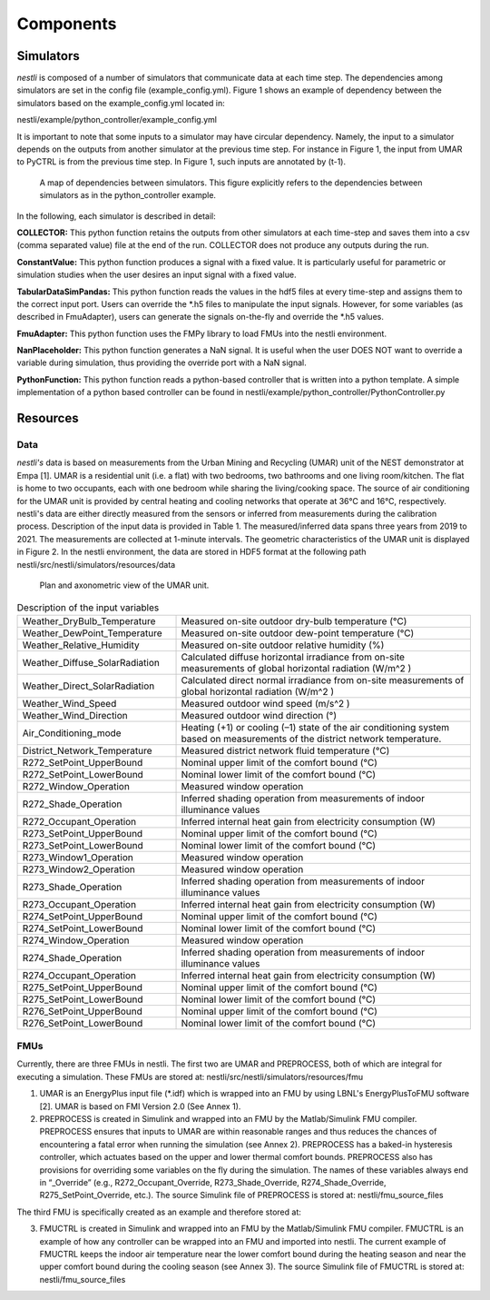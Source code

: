 =======================
Components
=======================

Simulators
===========

*nestli* is composed of a number of simulators that communicate data at each time step. The dependencies among simulators are set in the config file (example_config.yml). Figure 1 shows an example of dependency between the simulators based on the example_config.yml located in:

nestli/example/python_controller/example_config.yml

It is important to note that some inputs to a simulator may have circular dependency. Namely, the input to a simulator depends on the outputs from another simulator at the previous time step. For instance in Figure 1, the input from UMAR to PyCTRL is from the previous time step. In Figure 1, such inputs are annotated by (t-1). 

.. figure:: simulator_dependencies.png
    :width: 400
    :alt: Simulators

    A map of dependencies between simulators. This figure explicitly refers to the dependencies between simulators as in the python_controller example.


In the following, each simulator is described in detail:

**COLLECTOR:** This python function retains the outputs from other simulators at each time-step and saves them into a csv (comma separated value) file at the end of the run. COLLECTOR does not produce any outputs during the run.

**ConstantValue:** This python function produces a signal with a fixed value. It is particularly useful for parametric or simulation studies when the user desires an input signal with a fixed value.

**TabularDataSimPandas:** This python function reads the values in the hdf5 files at every time-step and assigns them to the correct input port. Users can override the \*.h5 files to manipulate the input signals. However, for some variables (as described in FmuAdapter), users can generate the signals on-the-fly and override the \*.h5 values.

**FmuAdapter:** This python function uses the FMPy library to load FMUs into the nestli environment. 

**NanPlaceholder:** This python function generates a NaN signal. It is useful when the user DOES NOT want to override a variable during simulation, thus providing the override port with a NaN signal.

**PythonFunction:** This python function reads a python-based controller that is written into a python template. A simple implementation of a python based controller can be found in nestli/example/python_controller/PythonController.py

Resources
===========

Data
------

*nestli's* data is based on measurements from the Urban Mining and Recycling (UMAR) unit of the NEST demonstrator at Empa [1]. UMAR is a residential unit (i.e. a flat) with two bedrooms, two bathrooms and one living room/kitchen. The flat is home to two occupants, each with one bedroom while sharing the living/cooking space. The source of air conditioning for the UMAR unit is provided by central heating and cooling networks that operate at 36℃ and 16℃, respectively. nestli's data are either directly measured from the sensors or inferred from measurements during the calibration process. Description of the input data is provided in Table 1. The measured/inferred data spans three years from 2019 to 2021. The measurements are collected at 1-minute intervals. The geometric characteristics of the UMAR unit is displayed in Figure 2. In the nestli environment, the data are stored in HDF5 format at the following path
nestli/src/nestli/simulators/resources/data

.. figure:: plan_of_umar_unit.png
    :width: 400
    :alt: UMAR

    Plan and axonometric view of the UMAR unit.


.. list-table:: Description of the input variables
   :widths: 35 65
   :header-rows: 0

   * - Weather_DryBulb_Temperature	
     - Measured on-site outdoor dry-bulb temperature (℃)
   * - Weather_DewPoint_Temperature	
     - Measured on-site outdoor dew-point temperature (℃)
   * - Weather_Relative_Humidity		
     - Measured on-site outdoor relative humidity (%)
   * - Weather_Diffuse_SolarRadiation		
     - Calculated diffuse horizontal irradiance from on-site measurements of global horizontal radiation (W/m^2 )
   * - Weather_Direct_SolarRadiation		
     - Calculated direct normal irradiance from on-site measurements of global horizontal radiation (W/m^2 )
   * - Weather_Wind_Speed	
     - Measured outdoor wind speed (m/s^2 )
   * - Weather_Wind_Direction		
     - Measured outdoor wind direction (°)
   * - Air_Conditioning_mode		
     - Heating (+1) or cooling (–1) state of the air conditioning system based on measurements of the district network temperature.
   * - District_Network_Temperature		
     - Measured district network fluid temperature (℃)
   * - R272_SetPoint_UpperBound		
     - Nominal upper limit of the comfort bound (℃)
   * - R272_SetPoint_LowerBound		
     - Nominal lower limit of the comfort bound (℃)
   * - R272_Window_Operation		
     - Measured window operation
   * - R272_Shade_Operation		
     - Inferred shading operation from measurements of indoor illuminance values
   * - R272_Occupant_Operation		
     - Inferred internal heat gain from electricity consumption (W)
   * - R273_SetPoint_UpperBound		
     - Nominal upper limit of the comfort bound (℃)
   * - R273_SetPoint_LowerBound		
     - Nominal lower limit of the comfort bound (℃)
   * - R273_Window1_Operation		
     - Measured window operation
   * - R273_Window2_Operation		
     - Measured window operation
   * - R273_Shade_Operation		
     - Inferred shading operation from measurements of indoor illuminance values
   * - R273_Occupant_Operation		
     - Inferred internal heat gain from electricity consumption  (W)
   * - R274_SetPoint_UpperBound		
     - Nominal upper limit of the comfort bound (℃)
   * - R274_SetPoint_LowerBound		
     - Nominal lower limit of the comfort bound (℃)
   * - R274_Window_Operation		
     - Measured window operation
   * - R274_Shade_Operation		
     - Inferred shading operation from measurements of indoor illuminance values
   * - R274_Occupant_Operation		
     - Inferred internal heat gain from electricity consumption  (W)
   * - R275_SetPoint_UpperBound		
     - Nominal upper limit of the comfort bound (℃)
   * - R275_SetPoint_LowerBound		
     - Nominal lower limit of the comfort bound (℃)
   * - R276_SetPoint_UpperBound		
     - Nominal upper limit of the comfort bound (℃)
   * - R276_SetPoint_LowerBound		
     - Nominal lower limit of the comfort bound (℃)




FMUs
------
Currently, there are three FMUs in nestli. The first two are UMAR and PREPROCESS, both of which are integral for executing a simulation. These FMUs are stored at:
nestli/src/nestli/simulators/resources/fmu

1.	UMAR is an EnergyPlus input file (\*.idf) which is wrapped into an FMU by using LBNL's EnergyPlusToFMU software [2]. UMAR is based on FMI Version 2.0 (See Annex 1).

2.	PREPROCESS is created in Simulink and wrapped into an FMU by the Matlab/Simulink FMU compiler. PREPROCESS ensures that inputs to UMAR are within reasonable ranges and thus reduces the chances of encountering a fatal error when running the simulation (see Annex 2). PREPROCESS has a baked-in hysteresis controller, which actuates based on the upper and lower thermal comfort bounds. PREPROCESS also has provisions for overriding some variables on the fly during the simulation. The names of these variables always end in “_Override” (e.g., R272_Occupant_Override, R273_Shade_Override, R274_Shade_Override, R275_SetPoint_Override, etc.). The source Simulink file of PREPROCESS is stored at:
        nestli/fmu_source_files

The third FMU is specifically created as an example and therefore stored at:

3.	FMUCTRL is created in Simulink and wrapped into an FMU by the Matlab/Simulink FMU compiler. FMUCTRL is an example of how any controller can be wrapped into an FMU and imported into nestli. The current example of FMUCTRL keeps the indoor air temperature near the lower comfort bound during the heating season and near the upper comfort bound during the cooling season (see Annex 3). The source Simulink file of FMUCTRL is stored at:
        nestli/fmu_source_files
